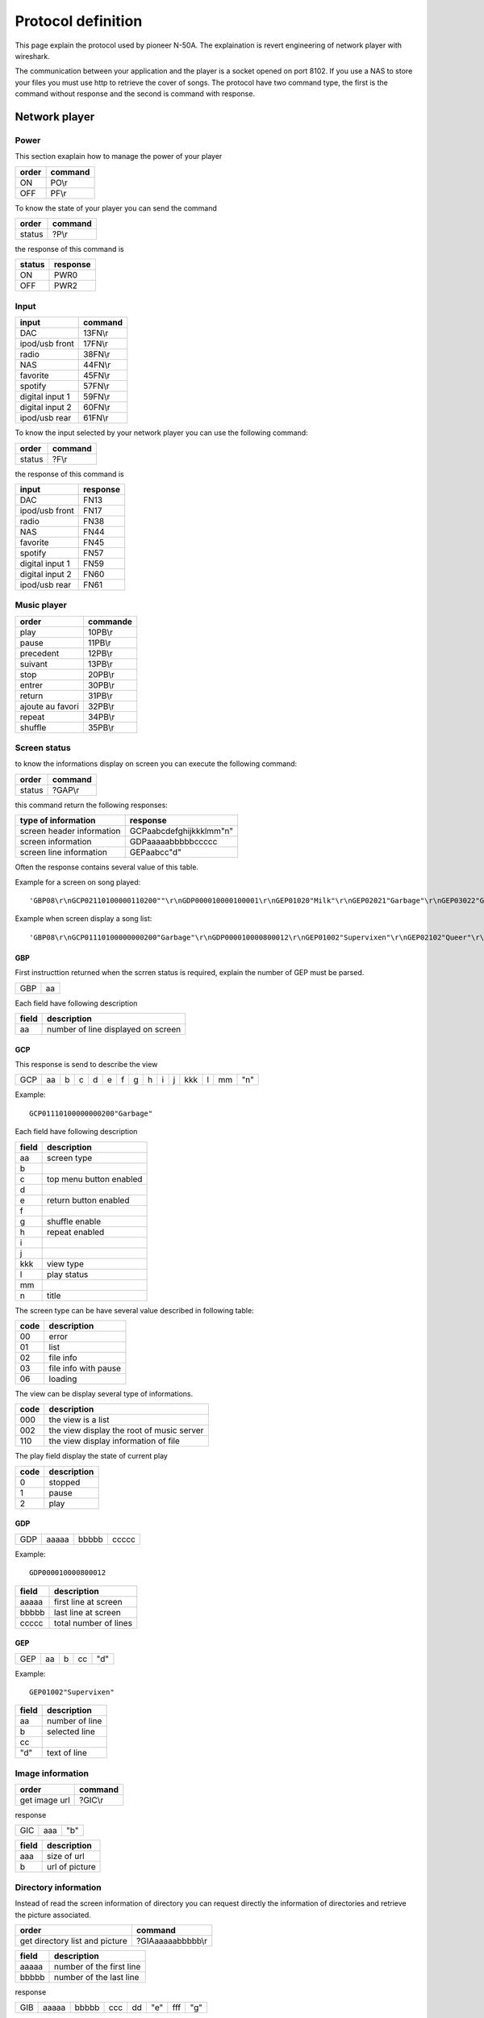 Protocol definition
===================

This page explain the protocol used by pioneer N-50A.
The explaination is revert engineering of network player with wireshark.

The communication between your application and the player is a socket opened on port 8102.
If you use a NAS to store your files you must use http to retrieve the cover of songs.
The protocol have two command type, the first is the command without response and the second is command with response.


Network player
--------------


Power
~~~~~

This section exaplain how to manage the power of your player

+-------+---------+
| order | command |
+=======+=========+
| ON    | PO\\r   |
+-------+---------+
| OFF   | PF\\r   |
+-------+---------+


To know the state of your player you can send the command


+--------+---------+
| order  | command |
+========+=========+
| status | ?P\\r   |
+--------+---------+

the response of this command is

+--------+----------+
| status | response |
+========+==========+
| ON     | PWR0     |
+--------+----------+
| OFF    | PWR2     |
+--------+----------+


Input
~~~~~

+-----------------+---------+
| input           | command |
+=================+=========+
| DAC             | 13FN\\r |
+-----------------+---------+
| ipod/usb front  | 17FN\\r |
+-----------------+---------+
| radio           | 38FN\\r |
+-----------------+---------+
| NAS             | 44FN\\r |
+-----------------+---------+
| favorite        | 45FN\\r |
+-----------------+---------+
| spotify         | 57FN\\r |
+-----------------+---------+
| digital input 1 | 59FN\\r |
+-----------------+---------+
| digital input 2 | 60FN\\r |
+-----------------+---------+
| ipod/usb rear   | 61FN\\r |
+-----------------+---------+

To know the input selected by your network player you can use the following command:

+--------+---------+
| order  | command |
+========+=========+
| status | ?F\\r   |
+--------+---------+

the response of this command is

+-----------------+----------+
| input           | response |
+=================+==========+
| DAC             | FN13     |
+-----------------+----------+
| ipod/usb front  | FN17     |
+-----------------+----------+
| radio           | FN38     |
+-----------------+----------+
| NAS             | FN44     |
+-----------------+----------+
| favorite        | FN45     |
+-----------------+----------+
| spotify         | FN57     |
+-----------------+----------+
| digital input 1 | FN59     |
+-----------------+----------+
| digital input 2 | FN60     |
+-----------------+----------+
| ipod/usb rear   | FN61     |
+-----------------+----------+

Music player
~~~~~~~~~~~~

+------------------+----------+
| order            | commande |
+==================+==========+
| play             | 10PB\\r  |
+------------------+----------+
| pause            | 11PB\\r  |
+------------------+----------+
| precedent        | 12PB\\r  |
+------------------+----------+
| suivant          | 13PB\\r  |
+------------------+----------+
| stop             | 20PB\\r  |
+------------------+----------+
| entrer           | 30PB\\r  |
+------------------+----------+
| return           | 31PB\\r  |
+------------------+----------+
| ajoute au favori | 32PB\\r  |
+------------------+----------+
| repeat           | 34PB\\r  |
+------------------+----------+
| shuffle          | 35PB\\r  |
+------------------+----------+


Screen status
~~~~~~~~~~~~~

to know the informations display on screen you can execute the following command:


+--------+---------+
| order  | command |
+========+=========+
| status | ?GAP\\r |
+--------+---------+

this command return the following responses:

+---------------------------+-------------------------+
| type of information       | response                |
+===========================+=========================+
| screen header information | GCPaabcdefghijkkklmm"n" | 
+---------------------------+-------------------------+
| screen information        | GDPaaaaabbbbbccccc      |
+---------------------------+-------------------------+
| screen line information   | GEPaabcc"d"             |
+---------------------------+-------------------------+

Often the response contains several value of this table. 

Example for a screen on song played::

    'GBP08\r\nGCP02110100000110200""\r\nGDP000010000100001\r\nGEP01020"Milk"\r\nGEP02021"Garbage"\r\nGEP03022"Garbage"\r\nGEP04026"mp3"\r\nGEP05028""\r\nGEP06029"320kbps"\r\nGEP07023"0:23"\r\nGEP08034"3:52"\r\n'

Example when screen display a song list::

    'GBP08\r\nGCP01110100000000200"Garbage"\r\nGDP000010000800012\r\nGEP01002"Supervixen"\r\nGEP02102"Queer"\r\nGEP03002"Only Happy When It Rains"\r\nGEP04002"As Heaven Is Wide"\r\nGEP05002"Not My Idea"\r\nGEP06002"A Stroke Of Luck"\r\nGEP07002"Vow"\r\nGEP08002"Stupid Girl"\r\n'

GBP
***

First instructtion returned when the scrren status is required, explain the number of GEP must be parsed.

+-----+----+
| GBP | aa |
+-----+----+

Each field have following description

+-------+------------------------------------+
| field | description                        |
+=======+====================================+
| aa    | number of line displayed on screen |
+-------+------------------------------------+

GCP
***

This response is send to describe the view

+-----+----+---+---+---+---+---+---+---+---+---+-----+---+----+-----+
| GCP | aa | b | c | d | e | f | g | h | i | j | kkk | l | mm | "n" |
+-----+----+---+---+---+---+---+---+---+---+---+-----+---+----+-----+

Example::

    GCP01110100000000200"Garbage"


Each field have following description

+-------+-------------------------+
| field | description             |
+=======+=========================+
| aa    | screen type             |
+-------+-------------------------+
| b     |                         | 
+-------+-------------------------+
| c     | top menu button enabled |
+-------+-------------------------+
| d     |                         |
+-------+-------------------------+
| e     | return button enabled   |
+-------+-------------------------+
| f     |                         |
+-------+-------------------------+
| g     | shuffle enable          |
+-------+-------------------------+
| h     | repeat enabled          |
+-------+-------------------------+
| i     |                         |
+-------+-------------------------+
| j     |                         |
+-------+-------------------------+
| kkk   | view type               | 
+-------+-------------------------+
| l     | play status             |
+-------+-------------------------+
| mm    |                         |
+-------+-------------------------+
| n     | title                   |
+-------+-------------------------+


The screen type can be have several value described in following table:

+------+----------------------+
| code | description          |
+======+======================+
| 00   | error                |
+------+----------------------+
| 01   | list                 |
+------+----------------------+
| 02   | file info            |
+------+----------------------+
| 03   | file info with pause |
+------+----------------------+
| 06   | loading              |
+------+----------------------+

The view can be display several type of informations.

+------+-------------------------------------------+
| code | description                               |
+======+===========================================+
| 000  | the view is a list                        |
+------+-------------------------------------------+
| 002  | the view display the root of music server |
+------+-------------------------------------------+
| 110  | the view display information of file      |
+------+-------------------------------------------+

The play field display the state of current play

+------+-------------+
| code | description |
+======+=============+
| 0    | stopped     |
+------+-------------+
| 1    | pause       |
+------+-------------+
| 2    | play        |
+------+-------------+


GDP
***

+-----+-------+-------+-------+
| GDP | aaaaa | bbbbb | ccccc |
+-----+-------+-------+-------+

Example::

    GDP000010000800012


+-------+-------------------------+
| field | description             |
+=======+=========================+
| aaaaa | first line at screen    |
+-------+-------------------------+
| bbbbb | last line at screen     |
+-------+-------------------------+
| ccccc | total number of lines   |
+-------+-------------------------+

GEP
***

+-----+----+---+----+-----+
| GEP | aa | b | cc | "d" |
+-----+----+---+----+-----+

Example::

    GEP01002"Supervixen"


+-------+----------------+
| field | description    |
+=======+================+
| aa    | number of line |
+-------+----------------+
| b     | selected line  |
+-------+----------------+
| cc    |                |
+-------+----------------+
| "d"   | text of line   |
+-------+----------------+


Image information
~~~~~~~~~~~~~~~~~


+---------------+---------+
| order         | command |
+===============+=========+
| get image url | ?GIC\\r |
+---------------+---------+


response

+-----+-----+-----+
| GIC | aaa | "b" |
+-----+-----+-----+


+-------+----------------+
| field | description    |
+=======+================+
| aaa   | size of url    |
+-------+----------------+
| b     | url of picture |
+-------+----------------+


Directory information
~~~~~~~~~~~~~~~~~~~~~

Instead of read the screen information of directory you can request directly the information of directories and retrieve the picture associated.


+--------------------------------+-------------------+
| order                          | command           |
+================================+===================+
| get directory list and picture | ?GIAaaaaabbbbb\\r |
+--------------------------------+-------------------+

+-------+--------------------------+
| field | description              |
+=======+==========================+
| aaaaa | number of the first line |
+-------+--------------------------+
| bbbbb | number of the last line  |
+-------+--------------------------+



response

+-----+-------+-------+-----+----+-----+-----+-----+
| GIB | aaaaa | bbbbb | ccc | dd | "e" | fff | "g" |
+-----+-------+-------+-----+----+-----+-----+-----+

Example::

    GIB000020000201016"Toute la musique"066"http://127.0.0.1:5000/transcoder/jpegtnscaler.cgi/ebdart/23320.jpg"

Each field ahve following description

+-------+-----------------------------------------------------+
| field | description                                         |
+=======+=====================================================+
| aaaaa | number of line displayed on screen (between 1 & 8 ) |
+-------+-----------------------------------------------------+
| bbbbb | number of line                                      |
+-------+-----------------------------------------------------+
| ccc   |                                                     |
+-------+-----------------------------------------------------+
| dd    | number of characters in directory name              |
+-------+-----------------------------------------------------+
| e     | directory name                                      |
+-------+-----------------------------------------------------+
| fff   | number of characters in picture url                 |
+-------+-----------------------------------------------------+
| g     | picture url                                         |
+-------+-----------------------------------------------------+



Amplifactor
-----------


Power
~~~~~

The power of amplificator is little different than power of network player.
You have only one command to start and stop the amplificator.
Also it is not possible to know the state of power of amplificator.

+------------+-----------------+
| order      | command         |
+============+=================+
| Start/Stop | 0A51CFFFFROI\\r |
+------------+-----------------+


Volume
~~~~~~

+-------+-----------------+
| order | command         |
+=======+=================+
| up    | 0A50AFFFFROI\\r |
+-------+-----------------+
| down  | 0A50BFFFFROI\\r |
+-------+-----------------+

Source
~~~~~~

+--------+-----------------+
| order  | command         |
+========+=================+
| change | 0A555FFFFROI\\r |
+--------+-----------------+


